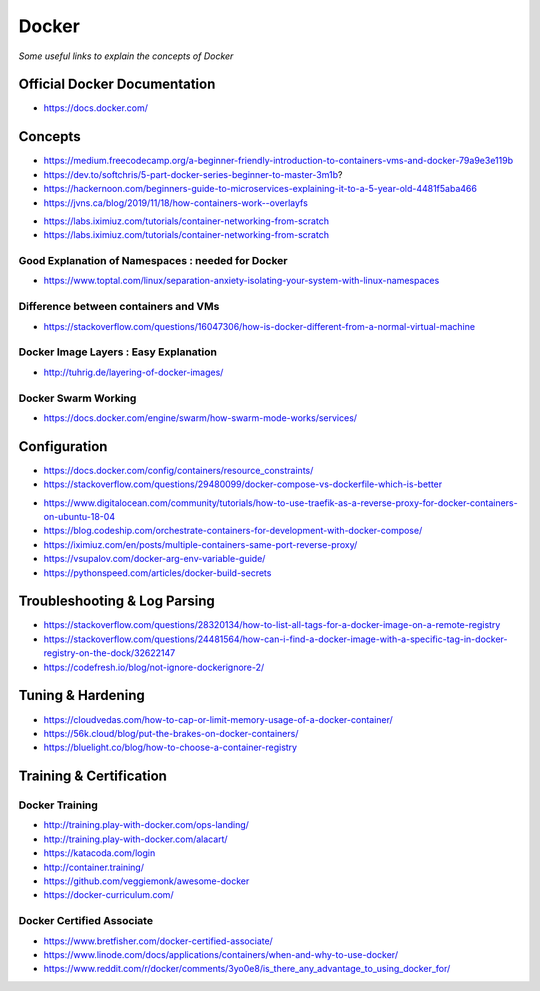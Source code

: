 ************
Docker
************

*Some useful links to explain the concepts of Docker*

##############################
Official Docker Documentation
##############################
- https://docs.docker.com/


########
Concepts
########
   
- https://medium.freecodecamp.org/a-beginner-friendly-introduction-to-containers-vms-and-docker-79a9e3e119b

- https://dev.to/softchris/5-part-docker-series-beginner-to-master-3m1b?

- https://hackernoon.com/beginners-guide-to-microservices-explaining-it-to-a-5-year-old-4481f5aba466

- https://jvns.ca/blog/2019/11/18/how-containers-work--overlayfs


.. image::  ../source/images/docker-concepts.gif
    :width: 800px
    :align: center
    :height: 821px
    :alt: Credits to ByteByteGo

- https://labs.iximiuz.com/tutorials/container-networking-from-scratch

- https://labs.iximiuz.com/tutorials/container-networking-from-scratch


Good Explanation of Namespaces : needed for Docker
*********************************************************************
- https://www.toptal.com/linux/separation-anxiety-isolating-your-system-with-linux-namespaces

Difference between containers and VMs
*********************************************************************
- https://stackoverflow.com/questions/16047306/how-is-docker-different-from-a-normal-virtual-machine

.. image::  ../source/images/docker-architecture-diagram.png
    :width: 928px
    :align: center
    :height: 640px


Docker Image Layers : Easy Explanation
**********************************************
- http://tuhrig.de/layering-of-docker-images/ 
   
Docker Swarm Working
**********************************************
- https://docs.docker.com/engine/swarm/how-swarm-mode-works/services/


#########################
Configuration
#########################
- https://docs.docker.com/config/containers/resource_constraints/

- https://stackoverflow.com/questions/29480099/docker-compose-vs-dockerfile-which-is-better

.. image::  ../source/images/docker-compose-vs-dockerfile.png
    :width: 699px
    :align: center
    :height: 1335px

- https://www.digitalocean.com/community/tutorials/how-to-use-traefik-as-a-reverse-proxy-for-docker-containers-on-ubuntu-18-04

- https://blog.codeship.com/orchestrate-containers-for-development-with-docker-compose/

- https://iximiuz.com/en/posts/multiple-containers-same-port-reverse-proxy/

- https://vsupalov.com/docker-arg-env-variable-guide/

- https://pythonspeed.com/articles/docker-build-secrets


################################
Troubleshooting & Log Parsing
################################
- https://stackoverflow.com/questions/28320134/how-to-list-all-tags-for-a-docker-image-on-a-remote-registry

- https://stackoverflow.com/questions/24481564/how-can-i-find-a-docker-image-with-a-specific-tag-in-docker-registry-on-the-dock/32622147

- https://codefresh.io/blog/not-ignore-dockerignore-2/


################################
Tuning & Hardening
################################
- https://cloudvedas.com/how-to-cap-or-limit-memory-usage-of-a-docker-container/

- https://56k.cloud/blog/put-the-brakes-on-docker-containers/

- https://bluelight.co/blog/how-to-choose-a-container-registry


#########################
Training & Certification
#########################

Docker Training
************************
- http://training.play-with-docker.com/ops-landing/
   
- http://training.play-with-docker.com/alacart/
   
- https://katacoda.com/login

- http://container.training/

- https://github.com/veggiemonk/awesome-docker

- https://docker-curriculum.com/


Docker Certified Associate
*******************************************
- https://www.bretfisher.com/docker-certified-associate/

- https://www.linode.com/docs/applications/containers/when-and-why-to-use-docker/

- https://www.reddit.com/r/docker/comments/3yo0e8/is_there_any_advantage_to_using_docker_for/